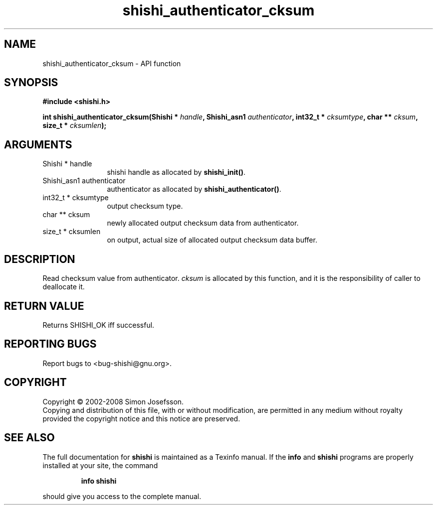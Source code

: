 .\" DO NOT MODIFY THIS FILE!  It was generated by gdoc.
.TH "shishi_authenticator_cksum" 3 "0.0.39" "shishi" "shishi"
.SH NAME
shishi_authenticator_cksum \- API function
.SH SYNOPSIS
.B #include <shishi.h>
.sp
.BI "int shishi_authenticator_cksum(Shishi * " handle ", Shishi_asn1 " authenticator ", int32_t * " cksumtype ", char ** " cksum ", size_t * " cksumlen ");"
.SH ARGUMENTS
.IP "Shishi * handle" 12
shishi handle as allocated by \fBshishi_init()\fP.
.IP "Shishi_asn1 authenticator" 12
authenticator as allocated by \fBshishi_authenticator()\fP.
.IP "int32_t * cksumtype" 12
output checksum type.
.IP "char ** cksum" 12
newly allocated output checksum data from authenticator.
.IP "size_t * cksumlen" 12
on output, actual size of allocated output checksum data buffer.
.SH "DESCRIPTION"
Read checksum value from authenticator.  \fIcksum\fP is allocated by
this function, and it is the responsibility of caller to deallocate
it.
.SH "RETURN VALUE"
Returns SHISHI_OK iff successful.
.SH "REPORTING BUGS"
Report bugs to <bug-shishi@gnu.org>.
.SH COPYRIGHT
Copyright \(co 2002-2008 Simon Josefsson.
.br
Copying and distribution of this file, with or without modification,
are permitted in any medium without royalty provided the copyright
notice and this notice are preserved.
.SH "SEE ALSO"
The full documentation for
.B shishi
is maintained as a Texinfo manual.  If the
.B info
and
.B shishi
programs are properly installed at your site, the command
.IP
.B info shishi
.PP
should give you access to the complete manual.
